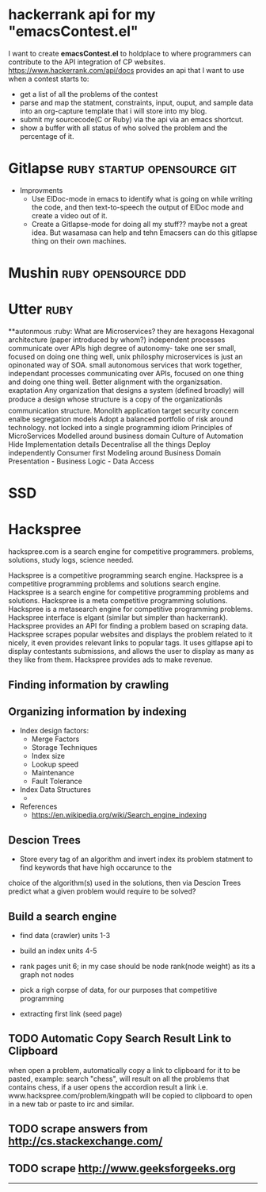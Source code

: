 * hackerrank api for my "emacsContest.el"
  I want to create *emacsContest.el* to holdplace to where programmers can contribute to the API integration of CP websites.
  https://www.hackerrank.com/api/docs provides an api that I want to use when a contest starts to:
  - get a list of all the problems of the contest
  - parse and map the statment, constraints, input, ouput, and sample data into an org-capture template that i will store into my blog.
  - submit my sourcecode(C or Ruby) via the api via an emacs shortcut. 
  - show a buffer with all status of who solved the problem and the percentage of it. 


* Gitlapse                                     :ruby:startup:opensource:git:
  + Improvments 
    - Use ElDoc-mode in emacs to identify what is going on while writing the code, and then text-to-speech the output of ElDoc mode and create a video out of it.
    - Create a Gitlapse-mode for doing all my stuff?? maybe not a great idea. But wasamasa can help and tehn Emacsers can do this gitlapse thing on their own machines.

* Mushin                                               :ruby:opensource:ddd:

* Utter                                                               :ruby:
  **autonmous :ruby:
  What are Microservices? they are hexagons
  Hexagonal architecture (paper introduced by whom?)
  independent processes communicate over APIs high degree of autonomy- take one ser
  small, focused on doing one thing well, unix philosphy
  microservices is just an opinonated way of SOA.
  small autonomous services that work together, independant processes communicating over APIs, focused on one thing and doing one thing well.
  Better alignment with the organizsation.
  exaptation
  Any organization that designs a system (defined broadly) will produce a design whose structure is a copy of the organizationâs communication structure.
  Monolith application
  target security concern enalbe segregation models
  Adopt a balanced portfolio of risk around technology.
  not locked into a single programming idiom
  Principles of MicroServices
  Modelled around business domain
  Culture of Automation
  Hide Implementation details
  Decentralise all the things
  Deploy independently
  Consumer first
  Modeling around Business Domain
  Presentation - Business Logic - Data Access

* SSD                                                            


* Hackspree
   
  hackspree.com is a search engine for competitive programmers. problems, solutions, study logs, science needed.
   
  Hackspree is a competitive programming search engine.
  Hackspree is a competitive programming problems and solutions search engine.
  Hackspree is a search engine for competitive programming problems and solutions.
  Hackspree is a meta competitive programming solutions.
  Hackspree is a metasearch engine for competitive programming problems.
  Hackspree interface is elgant (similar but simpler than hackerrank). 
  Hackspree provides an API for finding a problem based on scraping data.
  Hackspree scrapes popular websites and displays the problem related to it nicely, it even provides relevant links to popular tags.    
  It uses gitlapse api to display contestants submissions, and allows the user to display as many as they like from them.
  Hackspree provides ads to make revenue.

** Finding information by crawling


** Organizing information by indexing
   - Index design factors:
     - Merge Factors
     - Storage Techniques
     - Index size
     - Lookup speed
     - Maintenance 
     - Fault Tolerance
   - Index Data Structures 
     -    
   - References    
       * https://en.wikipedia.org/wiki/Search_engine_indexing 

** Descion Trees
   - Store every tag of an algorithm and invert index its problem statment to find keywords that have high occarunce to the
   choice of the algorithm(s) used in the solutions, then via Descion Trees predict what a given problem would require to 
   be solved? 

** Build a search engine 
   - find data (crawler) units 1-3
   - build an index units 4-5 
   - rank pages unit 6; in my case should be node rank(node weight) as its a graph not nodes
   
   - pick a righ corpse of data, for our purposes that competitive programming 

   - extracting first link (seed page)

** TODO Automatic Copy Search Result Link to Clipboard 
   when open a problem, automatically copy a link to clipboard for it to be pasted,
   example: search "chess", will result on all the problems that contains chess,
   if a user opens the accordion result a link i.e. www.hackspree.com/problem/kingpath will be copied to clipboard
   to open in a new tab or paste to irc and similar.
** TODO scrape answers from http://cs.stackexchange.com/
** TODO scrape http://www.geeksforgeeks.org  
   ----- 

